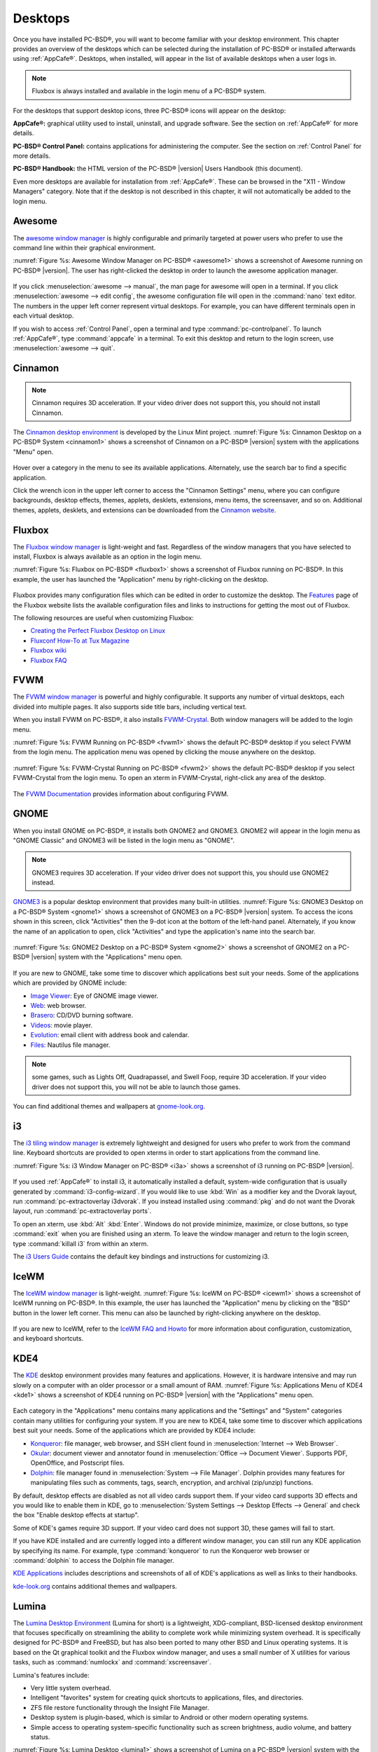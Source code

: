 .. index:: desktop
.. _Desktops:

Desktops
********

Once you have installed PC-BSD®, you will want to become familiar with your desktop environment. This chapter provides an overview of the desktops which can be selected during 
the installation of PC-BSD® or installed afterwards using :ref:`AppCafe®`. Desktops, when installed, will appear in the list of available desktops when a user logs in.

.. note:: Fluxbox is always installed and available in the login menu of a PC-BSD® system.

For the desktops that support desktop icons, three PC-BSD® icons will appear on the desktop: 

.. image:: images/appcafe_logo.png

**AppCafe®:** graphical utility used to install, uninstall, and upgrade software. See the section on :ref:`AppCafe®` for more details. 

.. image:: images/controlpanel_logo.png

**PC-BSD® Control Panel:** contains applications for administering the computer. See the section on :ref:`Control Panel` for more details.

.. image:: images/pcbsd-handbook.png

**PC-BSD® Handbook:** the HTML version of the PC-BSD® |version| Users Handbook (this document).

Even more desktops are available for installation from :ref:`AppCafe®`. These can be browsed in the "X11 - Window Managers" category. Note that if the
desktop is not described in this chapter, it will not automatically be added to the login menu.

.. index:: Awesome
.. _Awesome:

Awesome
=======

The `awesome window manager <https://awesomewm.org/>`_ is highly configurable and primarily targeted at power users who prefer to use the command line
within their graphical environment.

:numref:`Figure %s: Awesome Window Manager on PC-BSD® <awesome1>` shows a screenshot of Awesome running on PC-BSD® |version|. The user has right-clicked the desktop in order to launch the
awesome application manager.

.. _awesome1:

.. figure:: images/awesome.png

If you click :menuselection:`awesome --> manual`, the man page for awesome will open in a terminal. If you click :menuselection:`awesome --> edit config`, the
awesome configuration file will open in the :command:`nano` text editor. The numbers in the upper left corner represent virtual desktops. For example, you can
have different terminals open in each virtual desktop.

If you wish to access :ref:`Control Panel`, open a terminal and type :command:`pc-controlpanel`. To launch :ref:`AppCafe®`, type :command:`appcafe` in a terminal. To
exit this desktop and return to the login screen, use :menuselection:`awesome --> quit`.

.. index:: Cinnamon
.. _Cinnamon:

Cinnamon
========

.. note:: Cinnamon requires 3D acceleration. If your video driver does not support this, you should not install Cinnamon.

The `Cinnamon desktop environment <http://cinnamon.linuxmint.com/>`_ is developed by the Linux Mint project. :numref:`Figure %s: Cinnamon Desktop on a PC-BSD® System <cinnamon1>` shows a
screenshot of Cinnamon on a PC-BSD® |version| system with the applications "Menu" open.

.. _cinnamon1:

.. figure:: images/cinnamon.png

Hover over a category in the menu to see its available applications. Alternately, use the search bar to find a specific application.

Click the wrench icon in the upper left corner to access the "Cinnamon Settings" menu, where you can configure backgrounds, desktop effects, themes, applets,
desklets, extensions, menu items, the screensaver, and so on. Additional themes, applets, desklets, and extensions can be downloaded from the
`Cinnamon website <http://cinnamon.linuxmint.com/>`_.

.. index:: Fluxbox
.. _Fluxbox:

Fluxbox
=======

The `Fluxbox window manager <http://fluxbox.org/>`_ is light-weight and fast. Regardless of the window managers that you have selected to install, Fluxbox is
always available as an option in the login menu.

:numref:`Figure %s: Fluxbox on PC-BSD® <fluxbox1>` shows a screenshot of Fluxbox running on PC-BSD®. In this example, the user has launched the "Application" menu by right-clicking on the
desktop.

.. _fluxbox1:

.. figure:: images/fluxbox1.png

Fluxbox provides many configuration files which can be edited in order to customize the desktop. The `Features <http://www.fluxbox.org/features/>`_ page of
the Fluxbox website lists the available configuration files and links to instructions for getting the most out of Fluxbox.

The following resources are useful when customizing Fluxbox:

* `Creating the Perfect Fluxbox Desktop on Linux <https://www.linux.com/learn/tutorials/467792-creating-the-perfect-fluxbox-desktop-on-linux>`_

* `Fluxconf How-To at Tux Magazine <http://www.tuxmagazine.com/node/1000191>`_

* `Fluxbox wiki <http://fluxbox-wiki.org/>`_

* `Fluxbox FAQ <http://fluxbox-wiki.org/FAQ_en.html>`_

.. index:: FVWM
.. _FVWM:

FVWM
====

The `FVWM window manager <http://fvwm.org/>`_ is powerful and highly configurable. It supports any number of virtual desktops, each divided into multiple
pages. It also supports side title bars, including vertical text.

When you install FVWM on PC-BSD®, it also installs `FVWM-Crystal <http://gna.org/projects/fvwm-crystal/>`_. Both window managers will be added to the login
menu.

:numref:`Figure %s: FVWM Running on PC-BSD® <fvwm1>` shows the default PC-BSD® desktop if you select FVWM from the login menu. The application menu was opened by clicking the mouse anywhere
on the desktop.

.. _fvwm1: 

.. figure:: images/fvwm1.png

:numref:`Figure %s: FVWM-Crystal Running on PC-BSD® <fvwm2>` shows the default PC-BSD® desktop if you select FVWM-Crystal from the login menu. To open an xterm in FVWM-Crystal, right-click
any area of the desktop.

.. _fvwm2:

.. figure:: images/fvwm2.png

The `FVWM Documentation <http://fvwm.org/doc/unstable/index.html>`_ provides information about configuring FVWM.

.. index:: GNOME
.. _GNOME:

GNOME
=====

When you install GNOME on PC-BSD®, it installs both GNOME2 and GNOME3. GNOME2 will appear in the login menu as "GNOME Classic" and GNOME3 will be listed in
the login menu as "GNOME". 

.. note:: GNOME3 requires 3D acceleration. If your video driver does not support this, you should use GNOME2 instead.

`GNOME3 <https://www.gnome.org/>`_ is a popular desktop environment that provides many built-in utilities. :numref:`Figure %s: GNOME3 Desktop on a PC-BSD® System <gnome1>` shows a screenshot
of GNOME3 on a PC-BSD® |version| system. To access the icons shown in this screen, click "Activities" then the 9-dot icon at the bottom of the left-hand panel. Alternately, if
you know the name of an application to open, click "Activities" and type the application's name into the search bar.

.. _gnome1:

.. figure:: images/gnome1.png

:numref:`Figure %s: GNOME2 Desktop on a PC-BSD® System <gnome2>` shows a screenshot of GNOME2 on a PC-BSD® |version| system with the "Applications" menu open.

.. _gnome2:

.. figure:: images/gnome2.png

If you are new to GNOME, take some time to discover which applications best suit your needs. Some of the applications which are provided by GNOME include: 

* `Image Viewer <https://wiki.gnome.org/Apps/EyeOfGnome>`_: Eye of GNOME image viewer.
  
* `Web <https://wiki.gnome.org/Apps/Web>`_: web browser.
  
* `Brasero <https://wiki.gnome.org/Apps/Brasero>`_: CD/DVD burning software.
  
* `Videos <https://wiki.gnome.org/Apps/Videos>`_: movie player.
  
* `Evolution <https://wiki.gnome.org/Apps/Evolution>`_: email client with address book and calendar.
  
* `Files: <https://wiki.gnome.org/action/show/Apps/Nautilus?action=show&redirect=Nautilus>`_ Nautilus file manager.

.. note:: some games, such as Lights Off, Quadrapassel, and Swell Foop, require 3D acceleration. If your video driver does not support this, you will not be
   able to launch those games.

You can find additional themes and wallpapers at `gnome-look.org <http://gnome-look.org/>`_.

.. index:: i3
.. _i3:

i3
==

The `i3 tiling window manager <http://i3wm.org/>`_ is extremely lightweight and designed for users who prefer to work from the command line. Keyboard shortcuts are
provided to open xterms in order to start applications from the command line.

:numref:`Figure %s: i3 Window Manager on PC-BSD® <i3a>` shows a screenshot of i3 running on PC-BSD® |version|. 

.. _i3a:

.. figure:: images/i3.png

If you used :ref:`AppCafe®` to install i3, it automatically installed a default, system-wide configuration that is usually generated by :command:`i3-config-wizard`.  If you would like to
use :kbd:`Win` as a modifier key and the Dvorak layout, run :command:`pc-extractoverlay i3dvorak`.  If you instead installed using :command:`pkg` and do not want the Dvorak layout, run
:command:`pc-extractoverlay ports`.

To open an xterm, use :kbd:`Alt` :kbd:`Enter`. Windows do not provide minimize, maximize, or close buttons, so type :command:`exit` when you are finished
using an xterm. To leave the window manager and return to the login screen, type :command:`killall i3` from within an xterm.

The `i3 Users Guide <http://i3wm.org/docs/userguide.html>`_ contains the default key bindings and instructions for customizing i3.

.. index:: IceWM
.. _IceWM:

IceWM
=====

The `IceWM window manager <http://www.icewm.org>`_ is light-weight. :numref:`Figure %s: IceWM on PC-BSD® <icewm1>` shows a screenshot of IceWM running on PC-BSD®. In this example, the
user has launched the "Application" menu by clicking on the "BSD" button in the lower left corner. This menu can also be launched by right-clicking
anywhere on the desktop.

.. _icewm1:

.. figure:: images/icewm.png

If you are new to IceWM, refer to the `IceWM FAQ and Howto <http://www.sosst.sk/doc/icewm/FAQ/>`_ for more information about configuration, customization, and
keyboard shortcuts.

.. index:: KDE
.. _KDE4:

KDE4
====

The `KDE <https://www.kde.org/>`_ desktop environment provides many features and applications. However, it is hardware intensive and may run slowly on a computer with an older processor or
a small amount of RAM. :numref:`Figure %s: Applications Menu of KDE4 <kde1>` shows a screenshot of KDE4 running on PC-BSD® |version| with the "Applications" menu open.

.. _kde1:

.. figure:: images/kde.png

Each category in the "Applications" menu contains many applications and the "Settings" and "System" categories contain many utilities for configuring your
system. If you are new to KDE4, take some time to discover which applications best suit your needs. Some of the applications which are provided by KDE4
include: 

* `Konqueror <https://docs.kde.org/stable4/en/applications/konqueror/index.html>`_: file manager, web browser, and SSH client found in
  :menuselection:`Internet --> Web Browser`.

* `Okular <https://docs.kde.org/stable4/en/kdegraphics/okular/index.html>`_: document viewer and annotator found in :menuselection:`Office --> Document Viewer`.
  Supports PDF, OpenOffice, and Postscript files.

* `Dolphin <https://docs.kde.org/trunk5/en/applications/dolphin/>`_: file manager found in :menuselection:`System --> File Manager`. Dolphin provides
  many features for manipulating files such as comments, tags, search, encryption, and archival (zip/unzip) functions.

By default, desktop effects are disabled as not all video cards support them. If your video card supports 3D effects and you would like to enable them in KDE,
go to :menuselection:`System Settings --> Desktop Effects --> General` and check the box "Enable desktop effects at startup". 

Some of KDE's games require 3D support. If your video card does not support 3D, these games will fail to start.

If you have KDE installed and are currently logged into a different window manager, you can still run any KDE application by specifying its name. For example,
type :command:`konqueror` to run the Konqueror web browser or :command:`dolphin` to access the Dolphin file manager.

`KDE Applications <https://www.kde.org/applications/>`_ includes descriptions and screenshots of all of KDE's applications as well as links to their handbooks.

`kde-look.org <http://KDE-Look.org/>`_ contains additional themes and wallpapers.

.. index:: Lumina
.. _Lumina:

Lumina
======

The `Lumina Desktop Environment <http://lumina-desktop.org/>`_ (Lumina for short) is a lightweight, XDG-compliant, BSD-licensed desktop environment that focuses specifically on streamlining
the ability to complete work while minimizing system overhead. It is specifically designed for PC-BSD® and FreeBSD, but has also been ported to many other
BSD and Linux operating systems. It is based on the Qt graphical toolkit and the Fluxbox window manager, and uses a small number of X utilities for various
tasks, such as :command:`numlockx` and :command:`xscreensaver`.

Lumina's features include: 

* Very little system overhead.

* Intelligent "favorites" system for creating quick shortcuts to applications, files, and directories.

* ZFS file restore functionality through the Insight File Manager.

* Desktop system is plugin-based, which is similar to Android or other modern operating systems.

* Simple access to operating system-specific functionality such as screen brightness, audio volume, and battery status.

:numref:`Figure %s: Lumina Desktop <lumina1>` shows a screenshot of Lumina on a PC-BSD® |version| system with the "User" button clicked.

.. _lumina1:

.. figure:: images/lumina1.png

Lumina provides the following built-in utilities:

* **Lumina Configuration:** allows the user to configure every aspect of the desktop and is the recommended way to make changes. To launch this utility, click the "User" icon
  then :menuselection:`Desktop Preferences --> Desktop Appearance/Plugins` or right-click the desktop and click :menuselection:`Settings --> Desktop`, or type
  :command:`lumina-config` from an xterm.
  
* **Lumina Screenshot:** used to take screenshots of the desktop or applications and save them as PNG image files. To launch this utility, click the icon for
  :menuselection:`System Applications --> Lumina Screenshot` or type :command:`lumina-screenshot` from an xterm.
  
* **Insight File Manager:** allows the user to easily browse and modify files on the local system on a per-directory basis. To open
  Insight, right-click the desktop and select "Browse System" or type :command:`lumina-fm` from an xterm.
  
* **Lumina Search:** provides the ability to easily search for and launch applications or to quickly search for file and directories. Type :command:`lumina-search` to launch
  this utility.
  
* **Lumina Xconfig:** provides the ability to probe and manage any number of attached monitors. To start this utility, right-click the desktop and select
  :menuselection:`Settings --> Screen Configuration`, click the "User" icon then :menuselection:`Desktop Preferences --> Screen Configuration`, or type :command:`lumina-xconfig` from an
  xterm.

Refer to the `Lumina Handbook <http://lumina-desktop.org/handbook/>`_ for detailed instructions on how to configure and use Lumina and its applications.

.. index:: LXDE
.. _LXDE:

LXDE
====

The `Lightweight X11 Desktop Environment <http://lxde.org/>`_ is an excellent choice for older hardware or for users who want a complete desktop
environment without all of the overhead required by KDE or GNOME. Since it is XDG-compliant, the PC-BSD® :ref:`Control Panel`, :ref:`AppCafe®`, and
:ref:`Life Preserver` are available on the desktop and integrated into LXDE's menus.

:numref:`Figure %s: LXDE Desktop on a PC-BSD® System <lxde1>` shows a screenshot of the default LXDE installation with the LXPanel open.

.. _lxde1:

.. figure:: images/lxde.png

In addition to the PC-BSD® utilities, LXDE provides the following utilities: 

* `LXPanel <http://wiki.lxde.org/en/LXPanel>`_: desktop panel which is launched by clicking on the PC-BSD® icon in the lower right corner of the desktop. To
  configure the panel, right-click the PC-BSD® icon and select "Panel Settings" or "Add/Remove Panel Items" from the right-click menu.

* `PCManFM <http://wiki.lxde.org/en/PCManFM>`_: found in :menuselection:`System Tools --> File Manager PCManFM`. A file manager with features like drag and
  drop, tabbed browsing, built-in file search, file association with default application, thumbnails for images, bookmarks, and support for non-UTF-8 encoded
  filenames.

* `GPicView <http://wiki.lxde.org/en/GPicView>`_: fast image viewer found in :menuselection:`Accessories --> Image Viewer`.

* `Leafpad <http://tarot.freeshell.org/leafpad/>`_: a light-weight graphical text editor found in :menuselection:`Accessories --> Leafpad`.

* `LXTerminal <http://wiki.lxde.org/en/LXTerminal>`_: terminal emulator found in :menuselection:`Accessories --> LXTerminal` 

* `Xarchiver <http://xarchiver.sourceforge.net/>`_: archiver utility that supports the 7z, ARJ, bzip2, gzip, lzma, RAR, RPM, DEB, tar, and ZIP file formats.
  Found in :menuselection:`Accessories --> Xarchiver`.

* **epdfview**: a PDF viewer with printing support found in :menuselection:`Office --> Document Viewer`.

* `LXTask <http://wiki.lxde.org/en/LXTask>`_: task manager and system monitor found in :menuselection:`System Tools --> Task Manager`.

* `LXAppearance <http://wiki.lxde.org/en/LXAppearance>`_: a theme switcher for customizing the widgets, colors, icons, mouse cursors, and sound effects used
  by applications. Found in :menuselection:`Preferences --> Customize Look and Feel`.

* **LXInput:** a tool to configure your keyboard and mouse found in :menuselection:`Preferences --> Keyboard and Mouse`.

* :ref:`Openbox`: the window manager used by LXDE. You can configure settings such as themes, appearance, mouse, and margins by going to
  :menuselection:`Preferences --> Openbox Configuration Manager`.

.. index:: MATE
.. _MATE:

MATE
====

The `MATE desktop <http://mate-desktop.org/>`_ is a fork of the popular, but now unmaintained, GNOME2 desktop environment. MATE is under active development to
add support for new technologies while preserving the traditional GNOME desktop experience and its many built-in utilities. 
:numref:`Figure %s: MATE Desktop on a PC-BSD® System <mate1>` shows a screenshot of MATE on a PC-BSD® |version| system with the "Applications" menu open.

.. _mate1:

.. figure:: images/mate.png

Each category in the "Applications" menu contains many applications and the :menuselection:`System --> Preferences` category contains many utilities for
configuring your system. If you are new to MATE, take some time to discover which applications best suit your needs. Some of the applications which are
provided by MATE include: 

- **Engrampa:** archive manager found in :menuselection:`Accessories --> Engrampa Archive Manager`.

- **Pluma:** text editor found in :menuselection:`Accessories --> pluma Text Editor`.

- **Atril:** PDF document viewer found in :menuselection:`Office --> Atril Document Viewer`.

- **Caja:** file manager found in :menuselection:`System Tools --> Caja`. It is a fork of Nautilus.

You can find additional themes and wallpapers at `gnome-look.org <http://gnome-look.org/>`_. 

.. index:: Openbox
.. _Openbox:

Openbox
=======

This `minimalist window manager <http://openbox.org/wiki/Main_Page>`_ is highly configurable. It is the window manager used by LXDE but can also be run separately
from LXDE.

:numref:`Figure %s: Openbox on a PC-BSD® System <openbox1>` provides a screenshot of Openbox running on a PC-BSD® system. The application menu was launched by right-clicking on an area of
the desktop.

.. _openbox1:

.. figure:: images/openbox1.png

The application menu contains an entry for the Openbox Configuration Manager which can be used to customize settings such as themes, appearance, mouse, and
margins. A screenshot of this configuration utility is shown in :numref:`Figure %s: Openbox Configuration Manager <openbox2>`. 

.. _openbox2:

.. figure:: images/openbox2.png

A list of websites containing additional themes is available from the `Openbox wiki <http://openbox.org/wiki/Openbox:Themes>`_.

.. index:: Ratpoison
.. _Ratpoison:

Ratpoison
=========

The `simple Ratpoison window manager <http://www.nongnu.org/ratpoison/>`_ has no fat library dependencies, fancy graphics, nor window decorations.

:numref:`Figure %s: Ratpoison on a PC-BSD® System <ratpoison1>` provides a screenshot of Ratpoison running on a PC-BSD® system:

.. _ratpoison1:

.. figure:: images/ratpoison.png

Ratpoison uses keyboard shortcuts. To view the shortcuts, press :kbd:`Ctrl-t` then :kbd:`?`. To leave this help screen, press :kbd:`Enter`.

To open an xterm, press :kbd:`Ctrl-t` then :kbd:`c`. Type :command:`exit` to close the xterm. Type :command:`killall ratpoison` within an xterm to leave
Ratpoison and return to the login screen.

The `Ratpoison wiki <https://wiki.archlinux.org/index.php/Ratpoison>`_ contains an FAQ and tips for setting keyboard shortcuts.

.. index:: spectrwm
.. _spectrwm:

spectrwm
========

The `spectrwm minimalist window manager <https://github.com/conformal/spectrwm/wiki>`_, formerly known as scrotwm, is written by OpenBSD hackers. It
provides keyboard shortcuts, a configuration file, and assumes that the user prefers to use the command line. If you have not used spectrwm before, spend some
time reading through its `man page <https://opensource.conformal.com/cgi-bin/man-cgi?spectrwm>`_ first.

To launch applications within spectrwm, start an xterm by pressing :kbd:`Alt+Shift+Enter`. Once you have an xterm, you can start any program you wish. For
example, to start :ref:`Control Panel` type :command:`pc-controlpanel`. spectrwm does not provide minimize, maximize, or close buttons within its windows. To
close a GUI application, use :kbd:`CTRL-c` within the xterm you used to launch the application. To leave this desktop, type :command:`killall spectrwm` from
an xterm.

.. index:: Windowlab
.. _Windowlab:

WindowLab
=========

The `WindowLab window manager <http://nickgravgaard.com/windowlab/>`_ is small and simple. It uses a window resizing mechanism that allows one or many edges
of a window to be changed in one action, and an innovative menubar that shares the same part of the screen as the taskbar. It follows a click-to-focus but not
raise-on-focus policy. This means that when a window is clicked it gets focus, but it is not redrawn to obscure other windows. This allows one, for example,
to switch to a terminal to enter commands while keeping documentation visible in a web browser.

Use the right mouse button to display the top menu panel. Use the left mouse button or hover over a taskbar entry to open that application.

To add the applications you use most often to the menubar, select "Edit menu" while holding the right mouse button.

To leave the WindowLab session, select "Quit" from the menubar.

.. index:: Window Maker
.. _Window Maker:

Window Maker
============

The `Window Maker window manager <https://windowmaker.org/>`_ is light-weight and designed to reproduce the look and feel of the :wikipedia:`NEXTSTEP` user interface.

:numref:`Figure %s: Window Maker on PC-BSD® <windowmaker1>` shows a screenshot of Window Maker running on PC-BSD®. In this example, the user launched the "Application" menu by right-clicking
an area of the desktop.

.. _windowmaker1:

.. figure:: images/windowmaker1.png

In addition to the PC-BSD® utilities, Window Maker provides the following applications: 

* **WPrefs**: located in :menuselection:`Appearance --> Preferences Utility`. Allows you to configure window focus, window placement, menu alignment, icons,
  keyboard actions, mouse, fonts, and various other window manager settings.

* `wmakerconf <http://wmakerconf.sourceforge.net/>`_: found in :menuselection:`Utils --> wmakerconf`. Allows you to fine-tune your menu entries as well as your desktop's appearance, themes,
  background, mouse, and special effects. :numref:`Figure %s: Editing the Application Menu Using wmakerconf <windowmaker2>` shows wmakerconf with the "Menu" button selected.

.. _windowmaker2:

.. figure:: images/windowmaker2.png

.. index:: Window Maker
.. _Working with the Dock:

Working with the Dock 
----------------------

Window Maker uses a dock to store application shortcuts. The dock appears as a series of icons in the upper right corner of the desktop. Docked applications
always show on the desktop, even after you close an application or close and restart your Window Maker session.

Whenever you start an application, an icon will appear in the lower left corner of the screen. You can move that icon elsewhere on the desktop with your
mouse. If you right-click the icon, you have the option to hide/unhide the icon, set icon (change its picture), or kill the application. If you drag the icon
onto the dock, it will remain on the desktop.

Once an icon is docked, a settings menu is added to the icon's right-click menu. :numref:`Figure %s: Configuring an Icon <windowmaker3>` demonstrates how to configure an icon for
:ref:`AppCafe®`.

.. _windowmaker3:

.. figure:: images/windowmaker3.png

You will find the icons for :ref:`AppCafe®` and :ref:`Control Panel` in :file:`/usr/local/share/pcbsd/pc-controlpanel/icons`. Choose the 64x64 versions as
this is the size that Window Maker users. The application name for :ref:`AppCafe®` is :command:`appcafe` and for :ref:`Control Panel` it is
:command:`pc-controlpanel`.

.. index:: Window Maker
.. _DockApps:

DockApps
--------

Window Maker supports dockapps which are applications that were designed to work with Window Maker but which are separate from the Window Maker project.
Dockapps tend to be small and designed to perform a particular function. For example, there are clocks, weather applications, and CPU monitors. Most dockapps
have been ported to FreeBSD and the port name always begins with "wm". You can search for these at `freshports.org <http://www.freshports.org/>`_ by entering a
"Short Description" containing "dockapp". 

If your favorite dockapp has not been ported to FreeBSD, you can request that a port be created on the Ports Requests forum using these
`instructions <https://forums.pcbsd.org/thread-12336.html>`_. 

.. index:: XFCE
.. _XFCE4:

XFCE4
=====

`XFCE <http://www.xfce.org/>`_ is a lightweight desktop environment that aims to be low on system resources and fast, while still being visually appealing and
user friendly. More information about XFCE, including usage tips, can be found at the `XFCE FAQ <http://wiki.xfce.org/faq>`_.

The first time you start XFCE4, you will see the message shown in :numref:`Figure %s: Panel Welcome Message <xfce1>`.

.. _xfce1:

.. figure:: images/xfce1.png

In XFCE, a `panel <http://docs.xfce.org/xfce/xfce4-panel/start>`_ is a bar which can hold many items such as application launchers, window lists, a clock, a
notification area, and application menus. Your initial panel setup options are: 

* **Migrate old config:** select this option if you wish to have a single panel with an application launcher and other icons as shown in 
  :numref:`Figure %s: XFCE with Complete Panel Migrated From Old Config <xfce2>`. The application launcher menu may be accessed by the fireball icon in the lower left, or by right-clicking
  the desktop.

* **Use default config:** this option will install a small, minimal panel centered on the bottom, as seen in :numref:`Figure %s: XFCE with Minimal Panel Using Default Config <xfce3>`. The
  application launcher menu may be accessed by the fireball icon in the top bar, or by a right-click on the desktop.

* **One empty panel:** this option will install a panel with no icons. The application menu is available by right-clicking the desktop.

If you wish to change your configuration choice at a later time, reset the panel using :menuselection:`Applications --> Settings --> Settings Editor`, shown
in :numref:`Figure %s: Using Settings Editor to Reset Panel <xfce4a>`. Right-click the entry for "xfce4-panel" and click "Reset Channel". 

.. _xfce2:

.. figure:: images/xfce2.png

.. _xfce3:

.. figure:: images/xfce3.png

.. _xfce4a:

.. figure:: images/xfce4.png

In addition to the PC-BSD® utilities, XFCE provides the following utilities: 

* `Xfdesktop <http://docs.xfce.org/xfce/xfdesktop/start>`_: desktop manager found in :menuselection:`Settings --> Desktop`. Sets the background image, provides a
  right-click menu to launch applications, and can show files (including application launchers) or iconified windows.

* `Xfwm4 <http://docs.xfce.org/xfce/xfwm4/start>`_: window manager found in :menuselection:`Settings --> Window Manager`. It provides window decorations, virtual
  desktops, multiscreen mode, transparency and a keyboard shortcuts editor.

* `Ristretto <http://goodies.xfce.org/projects/applications/ristretto>`_: fast and light-weight picture viewer found in
  :menuselection:`Graphics --> Ristretto Image Viewer`.

* `Midori <http://www.twotoasts.de/index.php/midori/>`_: light-weight graphical browser found in :menuselection:`Internet --> Midori`.

* `Xfburn <http://goodies.xfce.org/projects/applications/xfburn>`_: CD/DVD burning tool found in :menuselection:`Multimedia --> Xfburn`.

* `Orage <http://www.kolumbus.fi/~w408237/orage/>`_: calendar and reminder daemon found in :menuselection:`Office --> Orage Calendar`.

* `Thunar <http://docs.xfce.org/xfce/thunar/start>`_: file manager found in :menuselection:`System --> Thunar File Manager`.

A list of recommended applications for XFCE can be found on the `XFCE wiki <http://wiki.xfce.org/recommendedapps>`_. 

.. index:: XFCE
.. _XFCE Plugins:

XFCE Plugins 
-------------

XFCE supports many plugins which provide additional applications that are separate from the official XFCE distribution. You can browse for plugins and read
descriptions for each at the XFCE `goodies website <http://goodies.xfce.org/projects/start>`_.

After installing a plugin, go to :menuselection:`Settings --> Panel --> Items` and click the "+" button in the right column to see the "Add New Items" screen
shown in :numref:`Figure %s: Adding a Plugin to the Panel <xfce5>`. 

.. _xfce5:

.. figure:: images/xfce5.png

Select your new plugin from the list, and click the "+Add" button. It will immediately be added as an icon in the panel.
